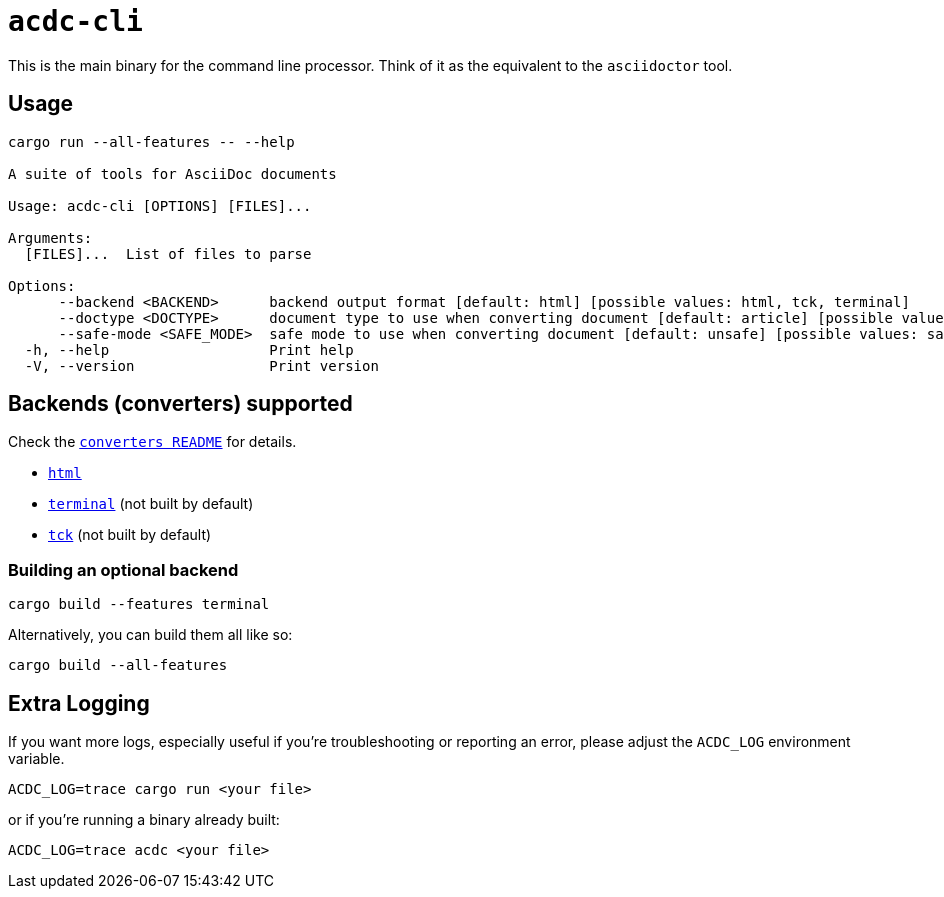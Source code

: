 # `acdc-cli`

This is the main binary for the command line processor. Think of it as the equivalent to
the `asciidoctor` tool.

## Usage

[source,console]
....
cargo run --all-features -- --help

A suite of tools for AsciiDoc documents

Usage: acdc-cli [OPTIONS] [FILES]...

Arguments:
  [FILES]...  List of files to parse

Options:
      --backend <BACKEND>      backend output format [default: html] [possible values: html, tck, terminal]
      --doctype <DOCTYPE>      document type to use when converting document [default: article] [possible values: article, book, manpage, inline]
      --safe-mode <SAFE_MODE>  safe mode to use when converting document [default: unsafe] [possible values: safe, unsafe, server, secure]
  -h, --help                   Print help
  -V, --version                Print version
....

## Backends (converters) supported

Check the `link:../converters/README.adoc[converters README]` for details.

- `link:../converters/html[html]`
- `link:../converters/terminal[terminal]` (not built by default)
- `link:../converters/tck[tck]` (not built by default)

### Building an optional backend

[source,console]
....
cargo build --features terminal
....

Alternatively, you can build them all like so:

[source,console]
....
cargo build --all-features
....

## Extra Logging

If you want more logs, especially useful if you're troubleshooting or reporting an error,
please adjust the `ACDC_LOG` environment variable.

[source,console]
....
ACDC_LOG=trace cargo run <your file>
....

or if you're running a binary already built:

[source,console]
....
ACDC_LOG=trace acdc <your file>
....
